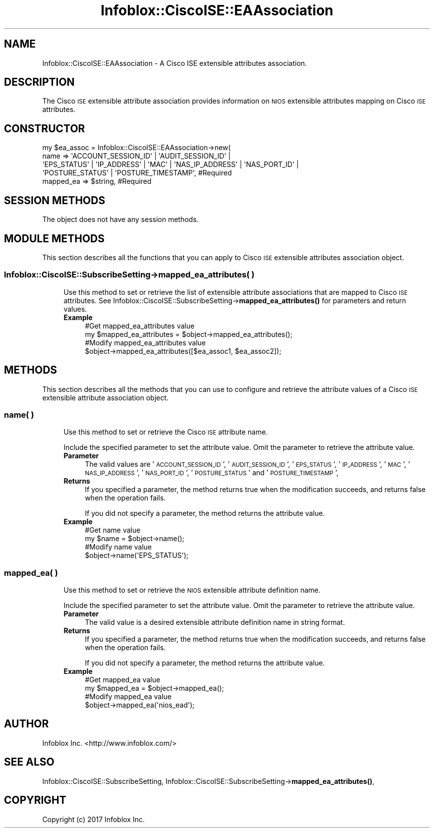 .\" Automatically generated by Pod::Man 4.14 (Pod::Simple 3.40)
.\"
.\" Standard preamble:
.\" ========================================================================
.de Sp \" Vertical space (when we can't use .PP)
.if t .sp .5v
.if n .sp
..
.de Vb \" Begin verbatim text
.ft CW
.nf
.ne \\$1
..
.de Ve \" End verbatim text
.ft R
.fi
..
.\" Set up some character translations and predefined strings.  \*(-- will
.\" give an unbreakable dash, \*(PI will give pi, \*(L" will give a left
.\" double quote, and \*(R" will give a right double quote.  \*(C+ will
.\" give a nicer C++.  Capital omega is used to do unbreakable dashes and
.\" therefore won't be available.  \*(C` and \*(C' expand to `' in nroff,
.\" nothing in troff, for use with C<>.
.tr \(*W-
.ds C+ C\v'-.1v'\h'-1p'\s-2+\h'-1p'+\s0\v'.1v'\h'-1p'
.ie n \{\
.    ds -- \(*W-
.    ds PI pi
.    if (\n(.H=4u)&(1m=24u) .ds -- \(*W\h'-12u'\(*W\h'-12u'-\" diablo 10 pitch
.    if (\n(.H=4u)&(1m=20u) .ds -- \(*W\h'-12u'\(*W\h'-8u'-\"  diablo 12 pitch
.    ds L" ""
.    ds R" ""
.    ds C` ""
.    ds C' ""
'br\}
.el\{\
.    ds -- \|\(em\|
.    ds PI \(*p
.    ds L" ``
.    ds R" ''
.    ds C`
.    ds C'
'br\}
.\"
.\" Escape single quotes in literal strings from groff's Unicode transform.
.ie \n(.g .ds Aq \(aq
.el       .ds Aq '
.\"
.\" If the F register is >0, we'll generate index entries on stderr for
.\" titles (.TH), headers (.SH), subsections (.SS), items (.Ip), and index
.\" entries marked with X<> in POD.  Of course, you'll have to process the
.\" output yourself in some meaningful fashion.
.\"
.\" Avoid warning from groff about undefined register 'F'.
.de IX
..
.nr rF 0
.if \n(.g .if rF .nr rF 1
.if (\n(rF:(\n(.g==0)) \{\
.    if \nF \{\
.        de IX
.        tm Index:\\$1\t\\n%\t"\\$2"
..
.        if !\nF==2 \{\
.            nr % 0
.            nr F 2
.        \}
.    \}
.\}
.rr rF
.\" ========================================================================
.\"
.IX Title "Infoblox::CiscoISE::EAAssociation 3"
.TH Infoblox::CiscoISE::EAAssociation 3 "2018-06-05" "perl v5.32.0" "User Contributed Perl Documentation"
.\" For nroff, turn off justification.  Always turn off hyphenation; it makes
.\" way too many mistakes in technical documents.
.if n .ad l
.nh
.SH "NAME"
Infoblox::CiscoISE::EAAssociation \- A Cisco ISE extensible attributes association.
.SH "DESCRIPTION"
.IX Header "DESCRIPTION"
The Cisco \s-1ISE\s0 extensible attribute association provides information on \s-1NIOS\s0 extensible attributes mapping on Cisco \s-1ISE\s0 attributes.
.SH "CONSTRUCTOR"
.IX Header "CONSTRUCTOR"
.Vb 5
\& my $ea_assoc = Infoblox::CiscoISE::EAAssociation\->new(
\&     name      => \*(AqACCOUNT_SESSION_ID\*(Aq | \*(AqAUDIT_SESSION_ID\*(Aq |
\&                  \*(AqEPS_STATUS\*(Aq | \*(AqIP_ADDRESS\*(Aq | \*(AqMAC\*(Aq | \*(AqNAS_IP_ADDRESS\*(Aq | \*(AqNAS_PORT_ID\*(Aq |
\&                  \*(AqPOSTURE_STATUS\*(Aq | \*(AqPOSTURE_TIMESTAMP\*(Aq,                                   #Required
\&     mapped_ea => $string,                                                                  #Required
.Ve
.SH "SESSION METHODS"
.IX Header "SESSION METHODS"
The object does not have any session methods.
.SH "MODULE METHODS"
.IX Header "MODULE METHODS"
This section describes all the functions that you can apply to Cisco \s-1ISE\s0 extensible attributes association object.
.SS "Infoblox::CiscoISE::SubscribeSetting\->mapped_ea_attributes( )"
.IX Subsection "Infoblox::CiscoISE::SubscribeSetting->mapped_ea_attributes( )"
.RS 4
Use this method to set or retrieve the list of extensible attribute associations that are mapped to Cisco \s-1ISE\s0 attributes.
See Infoblox::CiscoISE::SubscribeSetting\->\fBmapped_ea_attributes()\fR for parameters and return values.
.IP "\fBExample\fR" 4
.IX Item "Example"
.Vb 2
\& #Get mapped_ea_attributes value
\& my $mapped_ea_attributes = $object\->mapped_ea_attributes();
\&
\& #Modify mapped_ea_attributes value
\& $object\->mapped_ea_attributes([$ea_assoc1, $ea_assoc2]);
.Ve
.RE
.RS 4
.RE
.SH "METHODS"
.IX Header "METHODS"
This section describes all the methods that you can use to configure and retrieve the attribute values of a Cisco \s-1ISE\s0 extensible attribute association object.
.SS "name( )"
.IX Subsection "name( )"
.RS 4
Use this method to set or retrieve the Cisco \s-1ISE\s0 attribute name.
.Sp
Include the specified parameter to set the attribute value. Omit the parameter to retrieve the attribute value.
.IP "\fBParameter\fR" 4
.IX Item "Parameter"
The valid values are '\s-1ACCOUNT_SESSION_ID\s0', '\s-1AUDIT_SESSION_ID\s0', '\s-1EPS_STATUS\s0', '\s-1IP_ADDRESS\s0', '\s-1MAC\s0', '\s-1NAS_IP_ADDRESS\s0', '\s-1NAS_PORT_ID\s0', '\s-1POSTURE_STATUS\s0' and '\s-1POSTURE_TIMESTAMP\s0',
.IP "\fBReturns\fR" 4
.IX Item "Returns"
If you specified a parameter, the method returns true when the modification succeeds, and returns false when the operation fails.
.Sp
If you did not specify a parameter, the method returns the attribute value.
.IP "\fBExample\fR" 4
.IX Item "Example"
.Vb 2
\& #Get name value
\& my $name = $object\->name();
\&
\& #Modify name value
\& $object\->name(\*(AqEPS_STATUS\*(Aq);
.Ve
.RE
.RS 4
.RE
.SS "mapped_ea( )"
.IX Subsection "mapped_ea( )"
.RS 4
Use this method to set or retrieve the \s-1NIOS\s0 extensible attribute definition name.
.Sp
Include the specified parameter to set the attribute value. Omit the parameter to retrieve the attribute value.
.IP "\fBParameter\fR" 4
.IX Item "Parameter"
The valid value is a desired extensible attribute definition name in string format.
.IP "\fBReturns\fR" 4
.IX Item "Returns"
If you specified a parameter, the method returns true when the modification succeeds, and returns false when the operation fails.
.Sp
If you did not specify a parameter, the method returns the attribute value.
.IP "\fBExample\fR" 4
.IX Item "Example"
.Vb 2
\& #Get mapped_ea value
\& my $mapped_ea = $object\->mapped_ea();
\&
\& #Modify mapped_ea value
\& $object\->mapped_ea(\*(Aqnios_ead\*(Aq);
.Ve
.RE
.RS 4
.RE
.SH "AUTHOR"
.IX Header "AUTHOR"
Infoblox Inc. <http://www.infoblox.com/>
.SH "SEE ALSO"
.IX Header "SEE ALSO"
Infoblox::CiscoISE::SubscribeSetting,
Infoblox::CiscoISE::SubscribeSetting\->\fBmapped_ea_attributes()\fR,
.SH "COPYRIGHT"
.IX Header "COPYRIGHT"
Copyright (c) 2017 Infoblox Inc.
